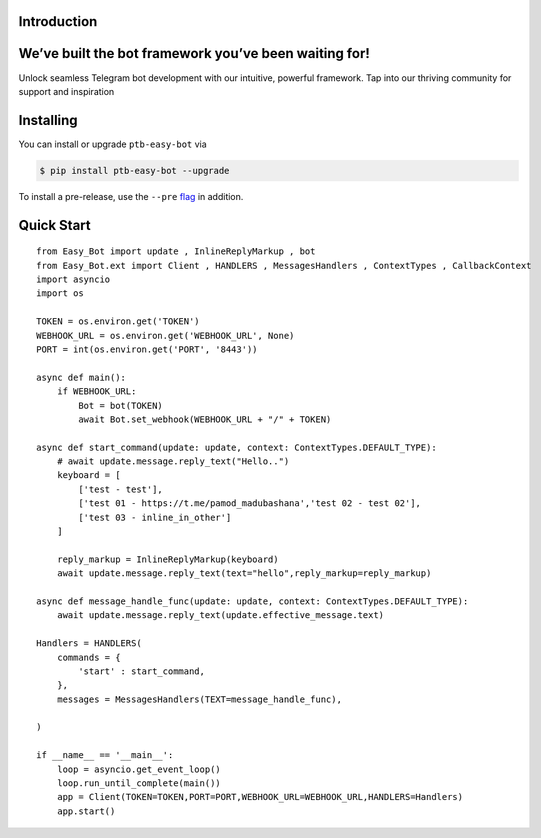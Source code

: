 Introduction
============

We’ve built the bot framework you’ve been waiting for!
======================================================

Unlock seamless Telegram bot development with our intuitive, powerful framework. Tap into our thriving community for support and inspiration

Installing
==========

You can install or upgrade ``ptb-easy-bot`` via

.. code:: shell

    $ pip install ptb-easy-bot --upgrade

To install a pre-release, use the ``--pre`` `flag <https://pip.pypa.io/en/stable/cli/pip_install/#cmdoption-pre>`_ in addition.


Quick Start
===========
::

    from Easy_Bot import update , InlineReplyMarkup , bot
    from Easy_Bot.ext import Client , HANDLERS , MessagesHandlers , ContextTypes , CallbackContext
    import asyncio
    import os

    TOKEN = os.environ.get('TOKEN')
    WEBHOOK_URL = os.environ.get('WEBHOOK_URL', None)
    PORT = int(os.environ.get('PORT', '8443'))

    async def main():
        if WEBHOOK_URL:
            Bot = bot(TOKEN)
            await Bot.set_webhook(WEBHOOK_URL + "/" + TOKEN)
        
    async def start_command(update: update, context: ContextTypes.DEFAULT_TYPE):
        # await update.message.reply_text("Hello..")
        keyboard = [
            ['test - test'],
            ['test 01 - https://t.me/pamod_madubashana','test 02 - test 02'],
            ['test 03 - inline_in_other']
        ]

        reply_markup = InlineReplyMarkup(keyboard)
        await update.message.reply_text(text="hello",reply_markup=reply_markup)

    async def message_handle_func(update: update, context: ContextTypes.DEFAULT_TYPE):
        await update.message.reply_text(update.effective_message.text)

    Handlers = HANDLERS(
        commands = {
            'start' : start_command,
        },
        messages = MessagesHandlers(TEXT=message_handle_func),

    )

    if __name__ == '__main__':
        loop = asyncio.get_event_loop()
        loop.run_until_complete(main())
        app = Client(TOKEN=TOKEN,PORT=PORT,WEBHOOK_URL=WEBHOOK_URL,HANDLERS=Handlers)
        app.start()
        
